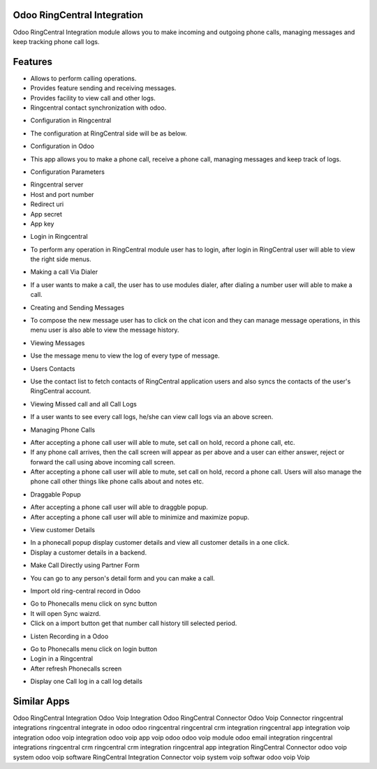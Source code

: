 ============================
Odoo RingCentral Integration
============================

Odoo RingCentral Integration module allows you to make incoming and outgoing phone calls, managing messages and keep tracking phone call logs.

========
Features
========

- Allows to perform calling operations.
- Provides feature sending and receiving messages.
- Provides facility to view call and other logs.
- Ringcentral contact synchronization with odoo.

* Configuration in Ringcentral

- The configuration at RingCentral side will be as below. 

* Configuration in Odoo

-  This app allows you to make a phone call, receive a phone call, managing messages and keep track of logs. 

* Configuration Parameters

- Ringcentral server
- Host and port number
- Redirect uri
- App secret
- App key

* Login in Ringcentral
- To perform any operation in RingCentral module user has to login, after login in RingCentral user will able to view the right side menus. 

* Making a call Via Dialer
-  If a user wants to make a call, the user has to use modules dialer, after dialing a number user will able to make a call. 

* Creating and Sending Messages
- To compose the new message user has to click on the chat icon and they can manage message operations, in this menu user is also able to view the message history. 

* Viewing Messages
-  Use the message menu to view the log of every type of message. 

* Users Contacts
- Use the contact list to fetch contacts of RingCentral application users and also syncs the contacts of the user's RingCentral account. 

* Viewing Missed call and all Call Logs
-  If a user wants to see every call logs, he/she can view call logs via an above screen. 

* Managing Phone Calls
- After accepting a phone call user will able to mute, set call on hold, record a phone call, etc. 
- If any phone call arrives, then the call screen will appear as per above and a user can either answer, reject or forward the call using above incoming call screen. 
- After accepting a phone call user will able to mute, set call on hold, record a phone call. Users will also manage the phone call other things like phone calls about and notes etc. 

* Draggable Popup
-  After accepting a phone call user will able to draggble popup. 
-  After accepting a phone call user will able to minimize and maximize popup. 

* View customer Details
-  In a phonecall popup display customer details and view all customer details in a one click.
-  Display a customer details in a backend. 

* Make Call Directly using Partner Form
-  You can go to any person's detail form and you can make a call. 

* Import old ring-central record in Odoo
-  Go to Phonecalls menu click on sync button 
-  It will open Sync waizrd. 
-  Click on a import button get that number call history till selected period. 

* Listen Recording in a Odoo
-  Go to Phonecalls menu click on login button 
-  Login in a Ringcentral 
-  After refresh Phonecalls screen 

* Display one Call log in a call log details


============
Similar Apps
============

Odoo RingCentral Integration
Odoo Voip Integration
Odoo RingCentral Connector
Odoo Voip Connector
ringcentral integrations
ringcentral integrate in odoo
odoo ringcentral
ringcentral crm integration
ringcentral app integration
voip integration
odoo voip integration
odoo voip app
voip odoo
odoo voip module
odoo email integration
ringcentral integrations
ringcentral crm
ringcentral crm integration
ringcentral app integration
RingCentral Connector
odoo voip system
odoo voip software
RingCentral
Integration
Connector
voip system
voip softwar
odoo voip
Voip
